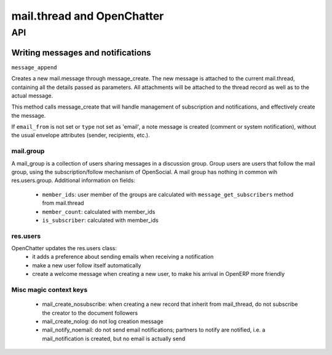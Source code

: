 .. _mail_thread:

===========================
mail.thread and OpenChatter
===========================

API
===

Writing messages and notifications
----------------------------------

``message_append``

Creates a new mail.message through message_create. The new message is attached 
to the current mail.thread, containing all the details passed as parameters. 
All attachments will be attached to the  thread record as well as to the 
actual message.

This method calls message_create that will handle management of subscription 
and notifications, and effectively create the message.

If ``email_from`` is not set or ``type`` not set as 'email', a note message 
is created (comment or system notification), without the usual envelope 
attributes (sender, recipients, etc.).

mail.group
++++++++++

A mail_group is a collection of users sharing messages in a discussion group. Group users are users that follow the mail group, using the subscription/follow mechanism of OpenSocial. A mail group has nothing in common wih res.users.group.
Additional information on fields:

 - ``member_ids``: user member of the groups are calculated with ``message_get_subscribers`` method from mail.thread
 - ``member_count``: calculated with member_ids
 - ``is_subscriber``: calculated with member_ids

res.users
+++++++++

OpenChatter updates the res.users class:
 - it adds a preference about sending emails when receiving a notification
 - make a new user follow itself automatically
 - create a welcome message when creating a new user, to make his arrival in OpenERP more friendly


Misc magic context keys
+++++++++++++++++++++++

 - mail_create_nosubscribe: when creating a new record that inherit from mail_thread,
   do not subscribe the creator to the document followers
 - mail_create_nolog: do not log creation message
 - mail_notify_noemail: do not send email notifications; partners to notify are
   notified, i.e. a mail_notification is created, but no email is actually send
